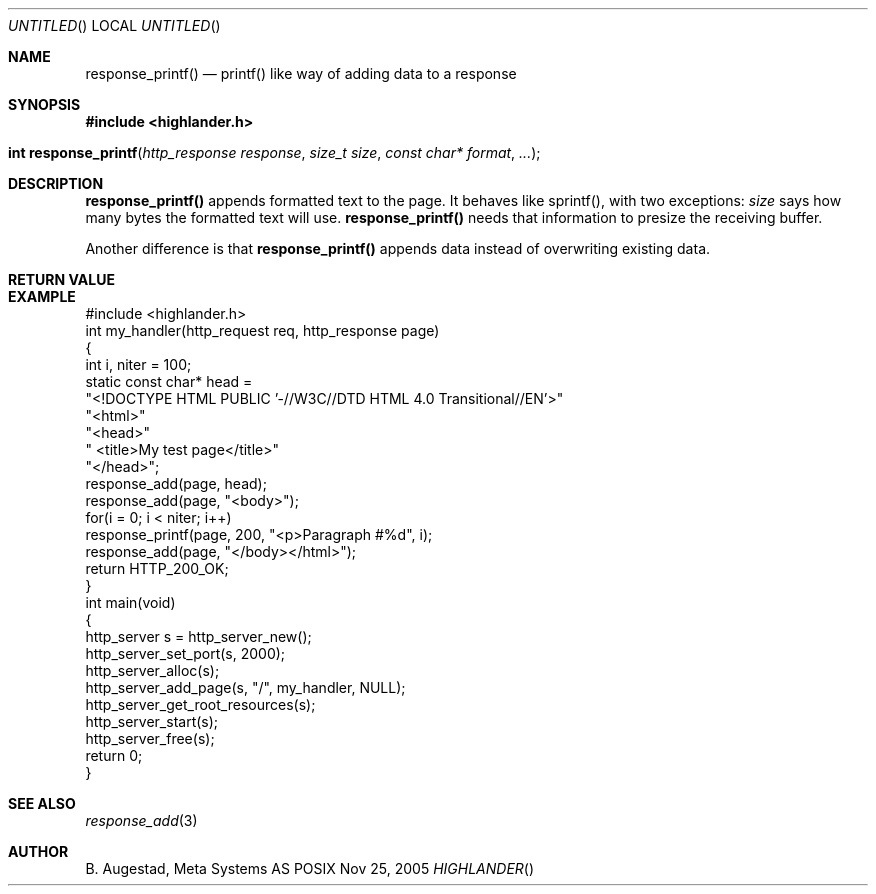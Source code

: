 .Dd Nov 25, 2005
.Os POSIX
.Dt HIGHLANDER
.Th response_printf 3
.Sh NAME
.Nm response_printf()
.Nd printf() like way of adding data to a response
.Sh SYNOPSIS
.Fd #include <highlander.h>
.Fo "int response_printf"
.Fa "http_response response"
.Fa "size_t size"
.Fa "const char* format"
.Fa "..."
.Fc
.Sh DESCRIPTION
.Nm
appends formatted text to the page. It behaves like sprintf(), with two
exceptions:
.Fa size
says how many bytes the formatted text will use. 
.Nm
needs that information to presize the receiving buffer.
.Pp
Another difference is that
.Nm
appends data instead of overwriting existing data.
.Sh RETURN VALUE
.Sh EXAMPLE
.Bd -literal
#include <highlander.h>
int my_handler(http_request req, http_response page)
{
   int i, niter = 100;
   static const char* head =
      "<!DOCTYPE HTML PUBLIC '-//W3C//DTD HTML 4.0 Transitional//EN'>"
      "<html>"
      "<head>"
      "   <title>My test page</title>"
      "</head>";
   response_add(page, head);
   response_add(page, "<body>");
   for(i = 0; i < niter; i++) 
      response_printf(page, 200, "<p>Paragraph #%d", i);
   response_add(page, "</body></html>");
   return HTTP_200_OK;
}
int main(void)
{
   http_server s = http_server_new();
   http_server_set_port(s, 2000);
   http_server_alloc(s);
   http_server_add_page(s, "/", my_handler, NULL);
   http_server_get_root_resources(s);
   http_server_start(s);
   http_server_free(s);
   return 0;
}
.Ed
.Sh SEE ALSO
.Xr response_add 3
.Sh AUTHOR
.An B. Augestad, Meta Systems AS
